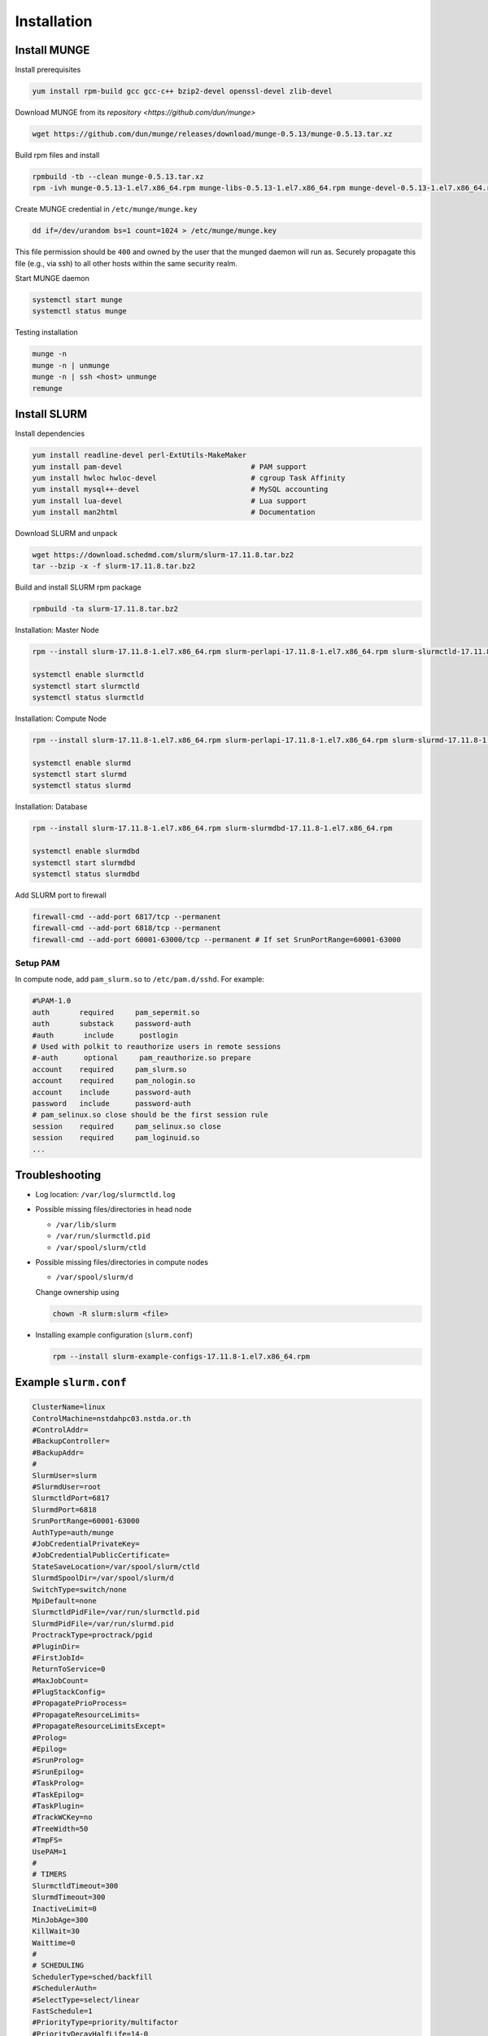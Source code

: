 =================
Installation
=================

Install MUNGE
==============

Install prerequisites

.. code:: bash

    yum install rpm-build gcc gcc-c++ bzip2-devel openssl-devel zlib-devel

Download MUNGE from its `repository <https://github.com/dun/munge>` 

.. code:: bash
    
    wget https://github.com/dun/munge/releases/download/munge-0.5.13/munge-0.5.13.tar.xz

Build rpm files and install 

.. code:: bash
    
    rpmbuild -tb --clean munge-0.5.13.tar.xz 
    rpm -ivh munge-0.5.13-1.el7.x86_64.rpm munge-libs-0.5.13-1.el7.x86_64.rpm munge-devel-0.5.13-1.el7.x86_64.rpm 

Create MUNGE credential in ``/etc/munge/munge.key``

.. code:: bash

    dd if=/dev/urandom bs=1 count=1024 > /etc/munge/munge.key 

This file permission should be ``400`` and owned by the user that the munged daemon will run as. 
Securely propagate this file (e.g., via ssh) to all other hosts within the same security realm.

Start MUNGE daemon

.. code:: bash

    systemctl start munge
    systemctl status munge

Testing installation 

.. code:: bash

    munge -n
    munge -n | unmunge
    munge -n | ssh <host> unmunge
    remunge

Install SLURM
==============

Install dependencies

.. code:: bash 

    yum install readline-devel perl-ExtUtils-MakeMaker 
    yum install pam-devel                              # PAM support 
    yum install hwloc hwloc-devel                      # cgroup Task Affinity
    yum install mysql++-devel                          # MySQL accounting
    yum install lua-devel                              # Lua support
    yum install man2html                               # Documentation           

Download SLURM and unpack

.. code:: bash

    wget https://download.schedmd.com/slurm/slurm-17.11.8.tar.bz2
    tar --bzip -x -f slurm-17.11.8.tar.bz2

Build and install SLURM rpm package

.. code:: bash

    rpmbuild -ta slurm-17.11.8.tar.bz2 

Installation: Master Node

.. code:: bash

    rpm --install slurm-17.11.8-1.el7.x86_64.rpm slurm-perlapi-17.11.8-1.el7.x86_64.rpm slurm-slurmctld-17.11.8-1.el7.x86_64.rpm 

    systemctl enable slurmctld
    systemctl start slurmctld
    systemctl status slurmctld

Installation: Compute Node

.. code:: bash

    rpm --install slurm-17.11.8-1.el7.x86_64.rpm slurm-perlapi-17.11.8-1.el7.x86_64.rpm slurm-slurmd-17.11.8-1.el7.x86_64.rpm slurm-pam_slurm-17.11.8-1.el7.x86_64.rpm 

    systemctl enable slurmd
    systemctl start slurmd
    systemctl status slurmd

Installation: Database

.. code:: bash

    rpm --install slurm-17.11.8-1.el7.x86_64.rpm slurm-slurmdbd-17.11.8-1.el7.x86_64.rpm 

    systemctl enable slurmdbd
    systemctl start slurmdbd
    systemctl status slurmdbd

Add SLURM port to firewall

.. code:: bash

    firewall-cmd --add-port 6817/tcp --permanent
    firewall-cmd --add-port 6818/tcp --permanent
    firewall-cmd --add-port 60001-63000/tcp --permanent # If set SrunPortRange=60001-63000

Setup PAM
----------

In compute node, add ``pam_slurm.so`` to ``/etc/pam.d/sshd``. For example:

.. code:: bash

    #%PAM-1.0
    auth       required     pam_sepermit.so
    auth       substack     password-auth
    #auth       include      postlogin
    # Used with polkit to reauthorize users in remote sessions
    #-auth      optional     pam_reauthorize.so prepare
    account    required     pam_slurm.so
    account    required     pam_nologin.so
    account    include      password-auth
    password   include      password-auth
    # pam_selinux.so close should be the first session rule
    session    required     pam_selinux.so close
    session    required     pam_loginuid.so
    ...

Troubleshooting
================

* Log location: ``/var/log/slurmctld.log``

* Possible missing files/directories in head node

  * ``/var/lib/slurm``
  * ``/var/run/slurmctld.pid``
  * ``/var/spool/slurm/ctld``

* Possible missing files/directories in compute nodes

  * ``/var/spool/slurm/d``

  Change ownership using

  .. code:: bash
    
    chown -R slurm:slurm <file>
  

* Installing example configuration (``slurm.conf``)

  .. code:: bash
  
    rpm --install slurm-example-configs-17.11.8-1.el7.x86_64.rpm
  

Example ``slurm.conf``
=======================

.. code:: bash

    ClusterName=linux
    ControlMachine=nstdahpc03.nstda.or.th
    #ControlAddr=
    #BackupController=
    #BackupAddr=
    #
    SlurmUser=slurm
    #SlurmdUser=root
    SlurmctldPort=6817
    SlurmdPort=6818
    SrunPortRange=60001-63000
    AuthType=auth/munge
    #JobCredentialPrivateKey=
    #JobCredentialPublicCertificate=
    StateSaveLocation=/var/spool/slurm/ctld
    SlurmdSpoolDir=/var/spool/slurm/d
    SwitchType=switch/none
    MpiDefault=none
    SlurmctldPidFile=/var/run/slurmctld.pid
    SlurmdPidFile=/var/run/slurmd.pid
    ProctrackType=proctrack/pgid
    #PluginDir=
    #FirstJobId=
    ReturnToService=0
    #MaxJobCount=
    #PlugStackConfig=
    #PropagatePrioProcess=
    #PropagateResourceLimits=
    #PropagateResourceLimitsExcept=
    #Prolog=
    #Epilog=
    #SrunProlog=
    #SrunEpilog=
    #TaskProlog=
    #TaskEpilog=
    #TaskPlugin=
    #TrackWCKey=no
    #TreeWidth=50
    #TmpFS=
    UsePAM=1
    #
    # TIMERS
    SlurmctldTimeout=300
    SlurmdTimeout=300
    InactiveLimit=0
    MinJobAge=300
    KillWait=30
    Waittime=0
    #
    # SCHEDULING
    SchedulerType=sched/backfill
    #SchedulerAuth=
    #SelectType=select/linear
    FastSchedule=1
    #PriorityType=priority/multifactor
    #PriorityDecayHalfLife=14-0
    #PriorityUsageResetPeriod=14-0
    #PriorityWeightFairshare=100000
    #PriorityWeightAge=1000
    #PriorityWeightPartition=10000
    #PriorityWeightJobSize=1000
    #PriorityMaxAge=1-0
    #
    # LOGGING
    SlurmctldDebug=3
    SlurmctldLogFile=/var/log/slurmctld.log
    SlurmdDebug=3
    SlurmdLogFile=/var/log/slurmd.log
    JobCompType=jobcomp/none
    #JobCompLoc=
    #
    # ACCOUNTING
    #JobAcctGatherType=jobacct_gather/linux
    #JobAcctGatherFrequency=30
    #
    #AccountingStorageType=accounting_storage/slurmdbd
    #AccountingStorageHost=
    #AccountingStorageLoc=
    #AccountingStoragePass=
    #AccountingStorageUser=
    #
    # COMPUTE NODES
    NodeName=nstdahpc04 NodeAddr=nstdahpc04.nstda.or.th Procs=2 State=UNKNOWN
    PartitionName=debug Nodes=ALL Default=YES MaxTime=INFINITE State=UP

